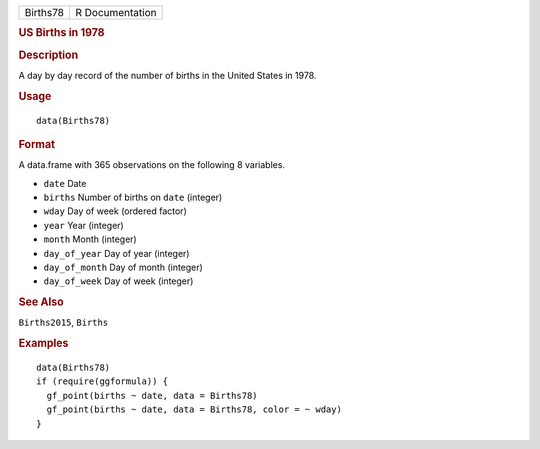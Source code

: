 .. container::

   ======== ===============
   Births78 R Documentation
   ======== ===============

   .. rubric:: US Births in 1978
      :name: us-births-in-1978

   .. rubric:: Description
      :name: description

   A day by day record of the number of births in the United States in
   1978.

   .. rubric:: Usage
      :name: usage

   ::

      data(Births78)

   .. rubric:: Format
      :name: format

   A data.frame with 365 observations on the following 8 variables.

   -  ``date`` Date

   -  ``births`` Number of births on ``date`` (integer)

   -  ``wday`` Day of week (ordered factor)

   -  ``year`` Year (integer)

   -  ``month`` Month (integer)

   -  ``day_of_year`` Day of year (integer)

   -  ``day_of_month`` Day of month (integer)

   -  ``day_of_week`` Day of week (integer)

   .. rubric:: See Also
      :name: see-also

   ``Births2015``, ``Births``

   .. rubric:: Examples
      :name: examples

   ::

      data(Births78)
      if (require(ggformula)) {
        gf_point(births ~ date, data = Births78)
        gf_point(births ~ date, data = Births78, color = ~ wday)
      }

